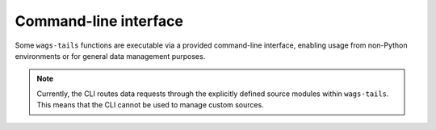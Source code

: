 .. _cli-reference:

Command-line interface
----------------------

Some ``wags-tails`` functions are executable via a provided command-line interface,
enabling usage from non-Python environments or for general data management purposes.

.. note::

   Currently, the CLI routes data requests through the explicitly defined source modules within ``wags-tails``. This means that the CLI cannot be used to manage custom sources.

.. click:: wags_tails.cli:cli
   :prog: wags_tails
   :nested: full
